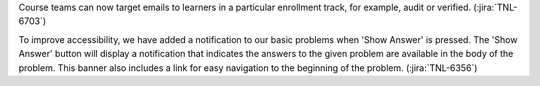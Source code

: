 Course teams can now target emails to learners in a particular enrollment
track, for example, audit or verified. (:jira:`TNL-6703`)

To improve accessibility, we have added a notification to our basic problems
when 'Show Answer' is pressed. The 'Show Answer' button will display a
notification that indicates the answers to the given problem are available in
the body of the problem. This banner also includes a link for easy navigation
to the beginning of the problem.  (:jira:`TNL-6356`)
